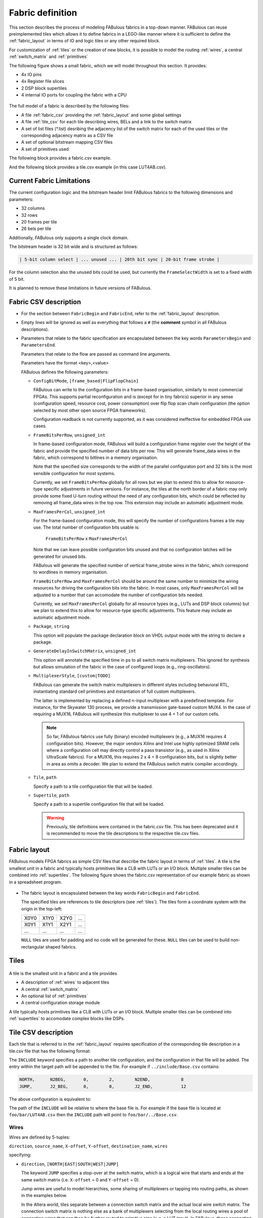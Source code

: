 .. _fabric_definition:

Fabric definition
=================

This section describes the process of modeling FABulous fabrics in a top-down manner.
FABulous can reuse preimplemented tiles which allows it to define fabrics in a LEGO-like manner where it is sufficient to define the :ref:`fabric_layout` in terms of IO and logic tiles or any other required block.

For customization of :ref:`tiles` or the creation of new blocks, it is possible to model the routing :ref:`wires`, a central :ref:`switch_matrix` and :ref:`primitives`

The following figure shows a small fabric, which we will model throughout this section. It provides:

* 4x IO pins
* 4x Register file slices
* 2 DSP block supertiles
* 4 internal IO ports for coupling the fabric with a CPU

.. figure:: figs/abstract_tile_view.*
    :alt: FABulous example fabric
    :width: 33%
    :align: center

The full model of a fabric is described by the following files:

* A file :ref:`fabric_csv` providing the :ref:`fabric_layout` and some global settings
* A file :ref:`tile_csv` for each tile describing wires, BELs and a link to the switch matrix
* A set of list files (\*.list) desribing the adjacency list of the switch matrix for each of the used tiles or the corresponding adjacency matrix as a CSV file
* A set of optional bitstream mapping CSV files
* A set of primitives used

The following block provides a fabric.csv example.

.. code-block:: python
   :emphasize-lines: 1,6,8,32

   FabricBegin      # explained in subsection Fabric layout
   NULL,  N_term,   N_term,   N_term,  N_term,  NULL
   W_IO,  RegFile,  DSP_top,  LUT4AB,  LUT4AB,  CPU_IO
   W_IO,  RegFile,  DSP_bot,  LUT4AB,  LUT4AB,  CPU_IO
   ...
   FabricEnd

   ParametersBegin
   ConfigBitMode, frame_based        # default is FlipFlopChain
   FrameBitsPerRow, 32               # configuration bits per tile row
   MaxFramesPerCol, 20               # configuration bits per tile column
   Package, use work.my_package.all; # populate package fields in VHDL code generation
   GenerateDelayInSwitchMatrix, 80   # we can annotate some delay to multiplexers
   MultiplexerStyle, custom          #

   # Links to tile configuration files
   Tile,./Tile/LUT4AB/LUT4AB.csv
   Tile,./Tile/N_term_single/N_term_single.csv
   Tile,./Tile/S_term_single/S_term_single.csv
   Tile,./Tile/CPU_IO/CPU_IO.csv
   Tile,./Tile/RegFile/RegFile.csv
   Tile,./Tile/N_term_single2/N_term_single2.csv
   Tile,./Tile/S_term_single2/S_term_single2.csv
   Tile,./Tile/W_IO/W_IO.csv
   Tile,./Tile/DSP/DSP_top/DSP_top.csv
   Tile,./Tile/DSP/DSP_bot/DSP_bot.csv
   Tile,./Tile/N_term_DSP/N_term_DSP.csv
   Tile,./Tile/S_term_DSP/S_term_DSP.csv

   Supertile,./Tile/DSP/DSP.csv

   ParametersEnd

And the following block provides a tile.csv example (in this case LUT4AB.csv).

.. code-block:: python
   :emphasize-lines: 1,8

   TILE, LUT4AB      # explained in subsection Tiles
   #direction  source_name  X-offset  Y-offset  destination_name  wires
   NORTH,      N1BEG,       0,        1,        N1END,            4
   ...
   BEL,      LUT4c_frame_config_OQ.vhdl,  LA_
   ...
   MATRIX,   LUT4AB_switch_matrix.vhdl
   EndTILE


Current Fabric Limitations
--------------------------

The current configuration logic and the bitstream header limit FABulous fabrics to the following
dimensions and parameters:

* 32 columns
* 32 rows
* 20 frames per tile
* 26 bels per tile

Additionally, FABulous only supports a single clock domain.

The bitstream header is 32 bit wide and is structured as follows:

.. code-block:: text

    | 5-bit column select | ... unused ... | 20th bit sync | 20-bit frame strobe |

For the column selection also the unused bits could be used, but currently the
``FrameSelectWidth`` is set to a fixed width of 5 bit.


It is planned to remove these limitations in future versions of FABulous.

.. _fabric_csv:

Fabric CSV description
----------------------

* For the section between ``FabricBegin`` and ``FabricEnd``, refer to the :ref:`fabric_layout` description.

* Empty lines will be ignored as well as everything that follows a ``#`` \(the **comment** symbol in all FABulous descriptions\).

* Parameters that relate to the fabric specification are encapsulated between the key words ``ParametersBegin`` and ``ParametersEnd``.

  Parameters that relate to the flow are passed as command line arguments.

  Parameters have the format <key>,<value>

  FABulous defines the following parameters:

  * ``ConfigBitMode``, ``[frame_based|FlipFlopChain]``

    FABulous can write to the configuration bits in a frame-based organisation, similarly to most commercial FPGAs. This supports partial reconfiguration and is (except for in tiny fabrics) superior in any sense (configuration speed, resource cost, power consumption) over flip flop scan chain configuration (the option selected by most other open source FPGA frameworks).

    Configuration readback is not currently supported, as it was considered ineffective for embedded FPGA use cases.

  * ``FrameBitsPerRow``, ``unsigned_int``

    In frame-based configuration mode, FABulous will build a configuration frame register over the height of the fabric and provide the specified number of data bits per row. This will generate frame_data wires in the fabric, which correspond to bitlines in a memory organisation.

    Note that the specified size corresponds to the width of the parallel configuraton port and 32 bits is the most sensible configuration for most systems.

    Currently, we set ``FrameBitsPerRow`` globally for all rows but we plan to extend this to allow for resource-type specific adjustments in future versions.
    For instance, the tiles at the north border of a fabric may only provide some fixed U-turn routing without the need of any configuration bits, which could be reflected by removing all frame_data wires in the top row. This extension may include an automatic adjustment mode.

  * ``MaxFramesPerCol``, ``unsigned_int``

    For the frame-based configuration mode, this will specify the number of configurations frames a tile may use. The total number of configuration bits usable is:

      ``FrameBitsPerRow`` x ``MaxFramesPerCol``

    Note that we can leave possible configuration bits unused and that no configuration latches will be generated for unused bits.

    FABulous will generate the specified number of vertical frame_strobe wires in the fabric, which correspond to wordlines in memory organisation.

    ``FrameBitsPerRow`` and ``MaxFramesPerCol`` should be around the same number to minimize the wiring resources for driving the configuration bits into the fabric. In most cases, only ``MaxFramesPerCol`` will be adjusted to a number that can accomodate the number of configuration bits needed.

    Currently, we set ``MaxFramesPerCol`` globally for all resource types (e.g., LUTs and DSP block columns) but we plan to extend this to allow for resource-type specific adjustments.
    This feature may include an automatic adjustment mode.

  * ``Package``, ``string``

    This option will populate the package declaration block on VHDL output mode with the string to declare a package.

  * ``GenerateDelayInSwitchMatrix``, ``unsigned_int``

    This option will annotate the specified time in ps to all switch matrix multiplexers. This ignored for synthesis but allows simulation of the fabric in the case of configured loops (e.g., ring-oscillators).

  * ``MultiplexerStyle``, ``[custom|TODO]``

    FABulous can generate the switch matrix multiplexers in different styles including behavioral RTL, instantiating standard cell primitives and instantiation of full custom multiplexers.

    The latter is implemented by replacing a defined n-input multiplexer with a predefined template. For instance, for the Skywater 130 process, we provide a transmission gate-based custom MUX4. In the case of requiring a MUX16, FABulous will synthesize this multiplexer to use 4 + 1 of our custom cells.

    .. note::  So far, FABulous fabrics use fully (binary) encoded multiplexers (e.g., a MUX16 requires 4 configuration bits). However, the major vendors Xilinx and Intel use highly optimized SRAM cells where a configuration cell may directly control a pass transistor (e.g., as used in Xilinx UltraScale fabrics). For a MUX16, this requires 2 x 4 = 8 configuration bits, but is slightly better in area as omits a decoder.
               We plan to extend the FABulous switch matrix compiler accordingly.

  * ``Tile``, ``path``

    Specify a path to a tile configuration file that will be loaded.

  * ``Supertile``, ``path``

    Specify a path to a supertile configuration file that will be loaded.

    .. warning::  Previously, tile definitions were contained in the fabric.csv file. This has been deprecated and it is recommended to move the tile descriptions to the respective tile.csv files.


.. _fabric_layout:

Fabric layout
-------------

FABulous models FPGA fabrics as simple CSV files that describe the fabric layout in terms of :ref:`tiles`.
A tile is the smallest unit in a fabric and typically hosts primitives like a CLB with LUTs or an I/O block.
Multiple smaller tiles can be combined into :ref:`supertiles`.
The following figure shows the fabric.csv representation of our example fabric as shown in a spreadsheet program.

.. figure:: figs/Fabric_spreadsheet.*
    :alt: FABulous example fabric in csv representation
    :width: 60%
    :align: center

.. code-block:: python
   :emphasize-lines: 1,8

   FabricBegin
   NULL,  N_term,   N_term,   N_term,  N_term,  NULL
   W_IO,  RegFile,  DSP_top,  LUT4AB,  LUT4AB,  CPU_IO
   W_IO,  RegFile,  DSP_bot,  LUT4AB,  LUT4AB,  CPU_IO
   W_IO,  RegFile,  DSP_top,  LUT4AB,  LUT4AB,  CPU_IO
   W_IO,  RegFile,  DSP_bot,  LUT4AB,  LUT4AB,  CPU_IO
   NULL,  S_term,   S_term,   S_term,  S_term,  NULL
   FabricEnd

* The fabric layout is encapsulated between the key words ``FabricBegin`` and ``FabricEnd``.

  The specified tiles are references to tile descriptors (see :ref:`tiles`).
  The tiles form a coordinate system with the origin in the top-left:

  +-------+-------+-------+------+
  | X0Y0  | X1Y0  | X2Y0  | ...  |
  +-------+-------+-------+------+
  | X0Y1  | X1Y1  | X2Y1  | ...  |
  +-------+-------+-------+------+
  | ...   | ...   | ...   | ...  |
  +-------+-------+-------+------+

  ``NULL`` tiles are used for padding and no code will be generated for these. ``NULL`` tiles can be used to build non-rectangular shaped fabrics.

.. _tiles:

Tiles
-----

.. figure:: figs/tile_CLB_example.*
    :alt: Basic tile illustration
    :width: 30%
    :align: center

A tile is the smallest unit in a fabric and a tile provides

* A description of :ref:`wires` to adjacent tiles

* A central :ref:`switch_matrix`

* An optional list of :ref:`primitives`

* A central configuration storage module

A tile typically hosts primitives like a CLB with LUTs or an I/O block.
Multiple smaller tiles can be combined into :ref:`supertiles` to accomodate complex blocks like DSPs.

.. _tile_csv:

Tile CSV description
--------------------

Each tile that is referred to in the :ref:`fabric_layout` requires specification of the corresponding tile description in a tile.csv file that has the following format:

.. code-block:: python
   :emphasize-lines: 1,12

   TILE, LUT4AB      # define tile name
   INCLUDE, ../include/Base.csv
   #direction  source_name  X-offset  Y-offset  destination_name  wires
   NORTH,      N1BEG,       0,        1,        N1END,            4
   EAST,       E2BEG,       1,        0,        N2END,            6
   JUMP,       J_BEG,       0,        0,        J_END,            12
   ...
   #         RTL code                     optional prefix
   BEL,      LUT4c_frame_config_OQ.vhdl,  LA_
   BEL,      LUT4c_frame_config_OQ.vhdl,  LB_
   ...
   MATRIX,   LUT4AB_switch_matrix.list
   EndTILE


The ``INCLUDE`` keyword specifies a path to another tile configuration, and the configuration in that file will be added. The
entry within the target path will be appended to the file. For example if ``../include/Base.csv`` contains:

.. code-block:: python

   NORTH,      N2BEG,       0,        2,        N2END,            8
   JUMP,       J2_BEG,      0,        0,        J2_END,           12


The above configuration is equivalent to:

.. code-block:: python
   :emphasize-lines: 1,12

   TILE, LUT4AB      # define tile name
   NORTH,      N2BEG,       0,        2,        N2END,            8
   JUMP,       J2_BEG,      0,        0,        J2_END,           12
   #direction  source_name  X-offset  Y-offset  destination_name  wires
   NORTH,      N1BEG,       0,        1,        N1END,            4
   EAST,       E2BEG,       1,        0,        N2END,            6
   JUMP,       J_BEG,       0,        0,        J_END,            12
   ...
   #         RTL code                     optional prefix
   BEL,      LUT4c_frame_config_OQ.vhdl,  LA_
   BEL,      LUT4c_frame_config_OQ.vhdl,  LB_
   ...
   MATRIX,   LUT4AB_switch_matrix.list
   EndTILE

The path of the ``INCLUDE`` will be relative to where the base file is. For example if the base file is located
at ``foo/bar/LUT4AB.csv`` then the ``INCLUDE`` path will point to ``foo/bar/../Base.csv``.

.. _wires:

Wires
~~~~~

Wires are defined by 5-tuples:

``direction``,  ``source_name``,  ``X-offset``,  ``Y-offset``,  ``destination_name``,  ``wires``

specifying:

* ``direction``, ``[NORTH|EAST|SOUTH|WEST|JUMP]``

  The keyword ``JUMP`` specifies a stop-over at the switch matrix, which is a logical wire that starts and ends at the same switch matrix (i.e. ``X-offset`` = 0 and ``Y-offset`` = 0).

  Jump wires are useful to model hierarchies, some sharing of multiplexers or tapping into routing paths, as shown in the examples below.

  In the Altera world, tiles separate between a connection switch matrix and the actual local wire switch matrix. The connection switch matrix is nothing else as a bank of multiplexers selecting from the local routing wires a pool of connection wires that can then be further routed to primitive pins (e.g, a LUT input). In FABulous, those connection wires would be modelled with a set of jump wires, which connect then somehow to the primitive input multiplexers.

  Older Xilinx architectures have a less hierarchical routing graph and local routing wires between the tiles connect directly to the input multiplexers of the primitives.

  Xilinx Virtex-5 FPGAs provide diagonal routing wires (e.g., a wire routing in north-east direction), a concept abandoned in consecutive Xilinx FPGA families. FABulous can model diagonal routing by splitting a wire in its components (e.g., a north-east wire can be modeled by cascading a north wire and an east wire).

* ``source_name``, ``string``

  ``destination_name``, ``string``

  These are symbolic names for the ports used for the tile top wrapper and the switch matrix connections.
  It is recommended to follow a semantic that expresses the direction, routing span (i.e. how many tiles far away the wire is spanning) and if it is a *begin* or *end* or other port.
  For instance, a single wire in NORTH direction should use names such as *N1Beg* to *N1End* or *N1b* to *N1e*.

  The destination name refers to two ports: a port on the target tile and an expected port on the destination tile. This reflects that wires route between tiles and that the begin and end ports of a tile connect to different wires.
  However, while this works for tiles inside the fabric (like CLBs), the tiles at the border do usually not extend to antennae outside the fabric but instead route wires back into the fabric as shown in the following figure:

  .. figure:: figs/east_terminate.*
    :alt: Basic tile illustration
    :width: 100%
    :align: center

  The figure illustrates how horizontal quad wires (that route 4 tiles far) are terminated at the east border of the fabric. The example follows the method used by Xilinx to terminate wires at the border of the chip.
  FABulous can implement this scheme, but also any other, including some extra switching at the fabric borders and providing some primitives.

  The figure shows that each CLB tile has a pair of input and output ports for the two east and west directions while the east_terminate tile only has an east end port and a west begin port. Moreover, the figure shows the nested routing for long distance wires (see also the wires bullet below). It can be seen that the CLBs route through long distance wires (here quad wires) while the east_terminate tile has all internal wires connected to the switch matrix. Note that this is only an abstract view and the wires that route through the CLBs may still be buffered inside the CLB tiles. However, this is transparent from the user and not included in the architecture graph.

  The shown wires in the CLBs (from the last figure) are modelled as:

  .. code-block:: python

     # this is for the CLBs in the example
     #direction  source_name  X-offset  Y-offset  destination_name  wires
     EAST,       E4b,         4,        0,        E4e,              N    # N is used for illustration only
     WEST,       W4b,         -4,       0,        W4e,              N    # N is used for illustration only

  To control the different behavior for tiles that do not extend a wire (as done in the terminate tiles), we use the ``NULL`` port name for wire begin or end ports that should not be generated on the tile:

  .. code-block:: python

     # this is for the east_terminate tile in the example
     #direction  source_name  X-offset  Y-offset  destination_name  wires
     EAST,       NULL,        4,        0,        E4e,              N    # N is used for illustration only
     WEST,       W4b,         -4,       0,        NULL,             N    # N is used for illustration only

  The ``NULL`` port entry for the EAST source_name and the WEST destination_name will prevent FABulous from creating the corresponding tile port names. Moreover, the ``NULL`` port entries also will tell FABulous to connect *all* wires of the corresponding entry, including the nested ones, to the switch matrix. This allows the implementation of the shown U-turn routing scheme for termination but also any other more sophisticated termination scheme.

  For instance, in the FlexBex project, a FABulous eFPGA was coupled with the Ibex RISC V core for custom instruction set extensions (where the eFPGA fabric operates logically in parallel to the ALU) as shown in the following figure:

  .. figure:: figs/Ibex_eFPGA.*
    :alt: Basic tile illustration
    :width: 90%
    :align: center

  In this example, the CPU interface is located at the west border of the fabric. The fabric provides three slots, each being two CLB columns wide. The operands are routed into the fabric using double wires (so, each slot receives the operands at exactly the same position, which makes modules relocatable among the slots). The results are routed to the CPU using nested hex wires (again resulting in a homogeneous routing scheme that enables module relocation). The CPU therefore has access to the results of each slot and will multiplex results into the register file in case a custom instruction requires it to do so. For simplicity, the figure does not show the west termination tiles, which simply connect the internal routing wires to the top-level fabric wrapper that, in turn, is used to connect to the CPU.
  In summary, the example shows how a termination tile can be used to provide more complex interface blocks and all this can be easily modelled and implemented with FABulous.

  .. note::  The ``destination_name`` is refering to the port name used at the destination tile. FABulous will throw an error if the destination tile does not provide that port name.

* ``X-offset``, ``signed_int``

  ``Y-offset``, ``signed_int``

  .. figure:: figs/wire_tile_grid.*
    :alt: Basic tile illustration
    :width: 40%
    :align: center

  FABulous models wires strictly in horizontal or vertical direction but never directly in diagonal direction - this directly reflects the tiled physical implementation of the fabric.
  Therefore, in each wire specification, either ``X-offset`` is ``0`` or ``Y-offset`` is ``X-offset`` or both are ``0`` (in the case of a JUMP wire).

  .. note::  The ``direction`` field and the sign of the ``X-offset`` and ``Y-offset`` values are redundant. FABulous uses internally the absolute ``X-offset`` and ``Y-offset`` values and only the ``direction`` field for specifying the direction of a wire. However, FABulous will throw a warning if there is a mismatch with the sign.

* ``wires``, ``unsigned_int``
  Specifies the number of wires.

  FABulous will index the wires of each entry starting from [0].

A metric that is important for FPGA ASIC implementations is the channel *cut* number, which denotes the number of wires that must be accomodated between two adjacent tiles. The cut number is an indicator for the congestion to be expected when stitching together the fabric. Let us take the following example:

.. code-block:: python
   :emphasize-lines: 1

   TILE, Example_tile      # define tile name
   #direction  source_name  X-offset  Y-offset  destination_name  wires
   EAST,       E1Beg,       1,        0,        E1End,            6
   WEST,       W4Beg,       -4,       0,        W4End,            3

The following figure shows the corresponding wiring between the tiles.
Note that a wire with a span greater 1 is usually nested.

.. figure:: figs/wires_model.*
  :alt: Example of a 6 single East wires and 3 quad west wires
  :width: 40%
  :align: center

Each entry in the wire specification contributes with max(abs(``X-offset``),abs(``y-offset``)) x ``wires`` to the cut number.
In this example, the east single wire (E1Beg) is contributing with 1 x 6 = 6 and the west quad wire (W4Beg) with 4 x 3 = 12 wire segments to the cut.
Therefore, even if we have only half the number of quad wires, these contribute double the number of ASIC routing tracks to the cut.
Furthermore, the wires needed to write the configuration into the configuration memory cells are further contributing substantially to the cut (see parameter ``FrameBitsPerRow`` in section :ref:`fabric_csv`).

The switch matrices see only the ``wires`` amount of wires, regardless of the span. However, the tile-to-tile interfaces include all nested wires concatenated together to a wide vector. FABulous connects the ``wires`` LSBs to the switch matrix inputs and the switch matrix outputs are connected to the ``wires`` MSBs. Inside the tile, the wide vector is shifted by ``wires`` before routing it to the next tile, as shown in the following figure for an EAST hex-wire example:

.. code-block:: python
   :emphasize-lines: 1

   TILE, CLB
   #direction  source_name  X-offset  Y-offset  destination_name  wires
   EAST,       E6B,         6,        0,        E6E,              2

.. figure:: figs/wire_nesting_indexing.*
  :alt: Wire nesting and wire indexing
  :width: 100%
  :align: center

.. note::  A typical CLB requires about 100 to 200 wire connections between adjacent tiles (about 400 to 800 wires in total per tile).

 The shift register configuration mode needs fewer wire connections than frame-based configuration at the tile border but shift register mode tends to have a slightly higher congestion inside the tiles because of the long chain.

.. note::  Because long distance wires contribute heavily to the cut number, it can be beneficial to segment long distance wires to better balance between the silicon core area and the available metal stack for implementing the routing.

.. _switch_matrix:

Switch matrix
~~~~~~~~~~~~~~~

FABulous usually implements all routing in a central switch matrix.
The inputs to the switch matrix are the wire end ports of the local wires and JUMP wires and the outputs of the :ref:`primitives`.
Hierarchies in an FPGA architecture graph will usually be modelled through JUMP wires (as shown in the :ref:`tiles` figure).
However, while it is possible to have multiple switch matrices in a tile, this is not recommended.

Configurable connections are defined in either an adjacency list or an adjacency matrix.

**Adjacency list** files follow the naming convention <tile_descriptor>_switch_matrix.list (e.g., LUT4AB_switch_matrix.list).

A switch matrix entry is specified by a line <output_port>,<input_port>.
For convenience, it is possible to specify multiple ports though a list operator [item1|item2|...].
There is also a multiplier {N}, where N is the number of times the port should be repeated.
So a {4}N2BEG0 will be expanded to [N2BEG0|N2BEG0|N2BEG0|N2BEG0]

For instance, the following line in a list file

.. code-block:: python

   [N|E|S|W]2BEG[0|1|2],[N|E|S|W]2END[0|1|2] # extend double wires in each direction

is equivalent to

.. code-block:: python

   N2BEG0,N2END0 # extend double wires in each direction
   E2BEG0,E2END0 # extend double wires in each direction
   S2BEG0,S2END0 # extend double wires in each direction
   W2BEG0,W2END0 # extend double wires in each direction
   N2BEG1,N2END1 # extend double wires in each direction
   E2BEG1,E2END1 # extend double wires in each direction
   S2BEG1,S2END1 # extend double wires in each direction
   W2BEG1,W2END1 # extend double wires in each direction
   N2BEG2,N2END2 # extend double wires in each direction
   E2BEG2,E2END2 # extend double wires in each direction
   S2BEG2,S2END2 # extend double wires in each direction
   W2BEG2,W2END2 # extend double wires in each direction

The example shows how port names can be composed from string segments that can alternatively be provided in list form. The lists will be recursively unwrapped, which allows it to use multiple list operators together.

An error message is generated if the number of composed port names differs for the number of input_ports and output_ports or if ports are not found.
A warning will be generated if FABulous tries to set a connection that has already been specified.

A switch matrix multiplexer is modelled by having multiple connections for the same <output_port>. For example, a MUX4 can be modelled as:

.. code-block:: python

   N2BEG0,N2END3 # cascade and twist wire index
   N2BEG0,E2END2 # turn from east to north
   N2BEG0,S2END1 # U-turn
   N2BEG0,LB_O   # route LUT B output north

   # the same in compact form:
   N2BEG[0|0|0|0],[N2END3|E2END2|S2END1|LB_O]
   # or even more compact:
   {4}N2BEG0,[N2END3|E2END2|S2END1|LB_O]

For completion, the following expressions are all equivalent:
.. code-block:: python

  N2BEG[0|0|0|0] <=> {4}N2BEG0 <=> N2BEG[{4}0] <=> {2}N2BEG[0|0] <=> {2}N2BEG[{2}0] <=> [N2BEG0|N2BEG0|N2BEG0|N2BEG0]

The ``INCLUDE`` keyword can also be used to include another list file in the current list file. For example:

.. code-block:: python

   INCLUDE, ../include/Base.list

   N2BEG0,N2END3 # cascade and twist wire index
   N2BEG0,E2END2 # turn from east to north
   N2BEG0,S2END1 # U-turn
   N2BEG0,LB_O   # route LUT B output north

and the target file ``../include/Base.list`` contains the following:

.. code-block:: python

   N1BEG0,N2END3
   N1BEG0,E2END2

The base file is equivalent to:
.. code-block:: python

   N1BEG0,N2END3
   N1BEG0,E2END2
   N2BEG0,N2END3 # cascade and twist wire index
   N2BEG0,E2END2 # turn from east to north
   N2BEG0,S2END1 # U-turn
   N2BEG0,LB_O   # route LUT B output north

The directory defined by the ``INCLUDE`` keyword is relative to where the list file is located. For example if the file is located
at ``foo/bar/far.list`` then the load directory will be pointing to ``foo/bar/../include/Bar.list``.

Adjacency lists are better for specifying and maintaining the connections while an adjacency matrix is better for monitoring and debug.
FABulous works on adjacency matrices and the tool can translate arbitrarily between both.
**Adjacency matrix** files are csv files and follow the naming convention <tile_descriptor>_switch_matrix.csv (e.g., LUT4AB_switch_matrix.csv).
The following figure shows a list file and the corresponding adjacency matrix:

.. figure:: figs/adjacency.*
  :alt: Basic tile illustration
  :width: 90%
  :align: center

The adjacency matrix states the tile identifier name in the top left cell.
The columns denote the input ports to the switch matrix and the rows denote the output ports.
A ``1`` in the matrix denotes a configurable connection (i.e. a multiplexer input connection) and each ``1`` corresponds to a <output_port>,<input_port> tuple defined in the adjacency list.
Therefore, each row corresponds to one switch matrix multiplexer.

When generating the adjacency matrix, FABulous will annotate for each row and column the number of connections set.
For the rows, this denotes the size of the multiplexers (e.g., MUX4) and by checking the column summary, we can inspect how well the wire usage is balanced.

.. note::  Note that we can define the port names ``VCC`` and ``GND`` in :ref:`wires`, which allows it to specify a configurable multiplexer setting to ``1`` or ``0``. For instance, this is useful for BRAM pins where unused ports (e.g., some MSB address bits) have to be tied to ``0`` without the need of any further LUTs or routing.

 .. code-block:: python

   #direction  source_name  X-offset  Y-offset  destination_name  wires
   JUMP,       NULL,        0,        0,        GND,              1
   JUMP,       NULL,        0,        0,        VCC,              1

.. note::  The multiplexers in the switch matrices are controlled by configuration bits only.

 The multiplexers in :ref:`primitives` can either be controlled by configuration bits (e.g., to select if a LUT output is to be routed to a primitive output pin or through a flop) or by the user logic (e.g., to cascade adjacent LUTs for implementing larger LUTs (like the F7MUX and F8MUX multiplexers in Xilinx FPGAs with LUT6).

.. note::  Defining the adjacency of a switch matrix (and the wires) is a difficult task. Too many connections and wires are expensive to implement and will result in poor density and potentially in poor performance. However, too few connections and wires may lead to an inability to implement the intended user circuits on the fabric in the first place. The latter issue is not easily solvable by leaving primitives unused because that requires, for example, the use of more CLBs. That, in turn, requires more wires between the tiles, and will therefore jeopardize the approach of underutilising the CLBs.

 Another difficulty is setting good switch matrix connections. An architecture graph should have sufficient entropy because of the usual sparsity of the graph. For instance, if we have to route from a LUT to a specific DSP pin, and the first path is not hitting that pin, then using an alternative path should result in possible connections to a different subset of pins. This implies that the architecture graph should not state linear combinations in subgraphs. However, adjacent LUT inputs often share the same signal (e.g., when cascading two LUT6 to form one LUT7, the two LUT6s connect to the same 6 signals). This can be used to share some multiplexing in the switch matrices.

 To simplify the definition of fabrics, the provided FABulous reference fabrics have been confirmed to implement non-trivial user circuits like different CPU cores.
 The provided switch matrices can be easily reused in new custom tiles (it is standard to have mostly identical switch matrices throughout an FPGA fabric, even if resources (LUTs, BRAMs, DSPs) differ).
 Moreover, downstripping the routing fabric is easily possible by removing wires and connections.

.. _primitives:

Primitives
~~~~~~~~~~

Primitives are used to manipulate, store and input/output data. Examples for primitives include LUTs, slices (a cluster of LUTs that share a clock and that can be cascaded for arithmetic), flip flops, individual gates or multiplexers, and complex blocks like DSPs, ALUs or BRAMs. A tile may have no primitives (e.g., the north and south terminate tiles in our example fabric) or as many as needed.

Primitives are added with ``BEL`` statements (BEL stands for Basic Element of Logic and the phrase is adopted from Xilinx), as shown in the following tile definition fragment:

.. code-block:: python
   :emphasize-lines: 1,6,7,10

   TILE, LUT4AB      # explained in subsection Tiles
   #direction  source_name  X-offset  Y-offset  destination_name  wires
   NORTH,      N1BEG,       0,        1,        N1END,            4
   ...
   # bel keyword     RTL code         optional prefix
   BEL,              LUT4.vhdl,       LA_
   BEL,              LUT4.vhdl,       LB_
   ...
   MATRIX,           LUT4AB_switch_matrix.vhdl
   EndTILE

FABulous simply adds primitives as RTL code blocks. This is a different philosophy than the usual VPR approach where primitives are generated by models. While the VPR path has advantages to drive automated design space exploration, the FABulous way is more convenient when modeling an existing fabric. However, this requires some adaptations to the FPGA CAD tools as described in TODO. Complex blocks are usually not inferred by VHDL or Verilog constructs but through direct primitive instantiations, which is common for all commercial FPGAs. Nevertheless, Yosys can implement arrays specified in RTL automatically to BRAMs and the Verilog multiply operator directly to our DSP blocks.

The BEL statements in the previous example instantiate a LUT4 in VHDL:

.. code-block:: VHDL

   entity LUT4 is
    Generic ( NoConfigBits : integer := 18 );   -- has to be adjusted manually
    Port (      -- IMPORTANT: this has to be in a dedicated line
    I0  : in    STD_LOGIC; -- LUT inputs
    I1  : in    STD_LOGIC;
    I2  : in    STD_LOGIC;
    I3  : in    STD_LOGIC;
    O   : out   STD_LOGIC; -- LUT output (combinatorial or FF)
    Ci  : in    STD_LOGIC; -- carry chain input
    Co  : out   STD_LOGIC; -- carry chain output
    UserCLK : in    STD_LOGIC; -- EXTERNAL -- SHARED_PORT
    -- the # EXTERNAL keyword will send this signal all the way to top and
    -- #SHARED allows multiple BELs using same port (exports 1 clock to top)
    ConfigBits : in      STD_LOGIC_VECTOR( NoConfigBits -1 downto 0 )
    );
   end entity LUT4;

And the equivalent in Verilog:

.. code-block:: verilog

    module LUT4c_frame_config ( I0, I1, I2, I3, O, Ci, Co, SR, EN, UserCLK, ConfigBits );
      parameter NoConfigBits = 19 ; // has to be adjusted manually
      input I0; // LUT inputs
      input I1;
      input I2;
      input I3;
      output O; // LUT output ( combinatorial or FF )
      input Ci; // carry chain input
      output Co; // carry chain output
      input SR; // SHARED_RESET
      input EN; // SHARED_ENABLE
      (* FABulous, EXTERNAL, SHARED_PORT *) input UserCLK;
      // EXTERNAL keyword will send this signal all the way to the top
      // SHARED Allows multiple BELs using the same port (e.g. for exporting a clock to the top)
      // GLOBAL all primitive pins that are connected to the switch matrix have to go before the GLOBAL label
      (* FABulous, GLOBAL *) input [NoConfigBits-1 : 0] ConfigBits;
      ...
    endmodule


FABulous defines the following coding rules for BELs:

* Each primitive has to specify the number of configuration bits used in a generic/parameter called ``NoConfigBits``. This also holds if no configuration bits are used (NoConfigBits := 0).

* The port declarations have to be formatted to provide one declaration per line.

* We use directives (provided as comments) to control the code generation semantics. The supported directives include:

  * ``EXTERNAL``: ports flagged with this directive are not connected to the switch matrix but are exported through the tile entity to the top-level fabric wrapper. The corresponding port will be exported with a tile prefix and, if provided in the BEL statement, the instance prefix. The following two blocks provide an OutBlock tile with two BEL statements and the corresponding Out_Pad module:

    .. code-block:: python
       :emphasize-lines: 1,4,5

       TILE, OutBlock      # explained in subsection Tiles
       ...
       # bel keyword     RTL code         optional prefix
       BEL,              tristate_pin.vhdl,       A_
       BEL,              tristate_pin.vhdl,       B_

    .. code-block:: VHDL

        entity Out_Pad is
          Generic ( NoConfigBits : integer := 0 ); -- has to be adjusted manually
          Port (      -- IMPORTANT: this has to be in a dedicated line
            I     : in    STD_LOGIC; -- LUT inputs
            O_pin : out   STD_LOGIC; -- EXTERNAL
            );
        end entity Out_Pad;

    If the provided RTL code are Verilog

    .. code-block:: verilog

        module Out_Pad (I0, O_pin);
          parameter NoConfigBits = 19 ; // has to be adjusted manually
          input I; // LUT inputs
          (* FABulous, EXTERNAL *) output O_pin;
          ...
        endmodule

    In this example, the O_pin is flagged ``EXTERNAL`` and the port will therefore appear in the top fabric wrapper as:

    .. code-block:: VHDL

        entity eFPGA is
          Generic (
            MaxFramesPerCol : integer := 20;
            FrameBitsPerRow : integer := 32;
            NoConfigBits : integer := 0 );
          Port (
            -- for the first exported port:
        -- the tile prefix is "Tile_X0Y1",
        -- the BEL instance prefix is "_A" and
        -- the pin name is "O_pin"
            Tile_X0Y1_A_O_pin  :  out STD_LOGIC; -- EXTERNAL
            Tile_X0Y1_B_O_pin  :  out STD_LOGIC; -- EXTERNAL
            Tile_X0Y2_A_O_pin  :  out STD_LOGIC; -- EXTERNAL
            Tile_X0Y2_B_O_pin  :  out STD_LOGIC; -- EXTERNAL
        ...
            );
        end entity Out_Pad;

    If generating for Verilog output

    .. code-block:: verilog

          module eFPGA
          #(
            parameter MaxFramesPerCol=20,
            parameter FrameBitsPerRow=32,
            parameter NoConfigBits=0
          )
          (
            output Tile_X0Y1_A_O_pin,
            output Tile_X0Y1_B_O_pin,
            output Tile_X0Y2_A_O_pin,
            output Tile_X0Y2_B_O_pin
          )
          ...
          endmodule

    TODO

  * ``SHARED_PORT``: this directive can only be used together optionally with ``EXTERNAL``. If a port is set ``EXTERNAL`` but not ``SHARED_PORT``, then , a TODO ( shared  ports flagged with this directive are not connected to the switch matrix but are exported through the tile entity to the top-level fabric wrapper.

.. _gen_io:

Generative IOs (GEN_IO)
~~~~~~~~~~~~~~~~~~~~~~~

The GEN_IO keyword generates generic IO Bels for FABulous.
Each IO has a EXTERNAL port to the top level of the Fabric and an internal port, that
is routed to the switch matrix.

GEN_IOs can be used as following in the fabric.csv::

  GEN_IO,<Number of Pins>,<Direction>,<Prefix>,[<Parameters>]

The direction is defined as either INPUT or OUTPUT and is defined from the fabric side.
This means an OUTPUT will be an output from the fabric side, so its an input port at the top level.
The IO generator will generate an generic IO Bel for every tile.


fabric.csv::

  GEN_IO,2,OUTPUT,A_O,,,,,,,,,,,,,,
  GEN_IO,2,INPUT,A_I,,,,,,,,,,,,,,

This will generate four IOs, two input (A_I0, A_I1) and two output (A_O0, A_O1)
IOs, which can be accessed in the tile through the switch matrix.
This will also generate four external ports, (A_I0_top, A_I1_top,
A_O0_top, A_O1_top) which are routed to the top level and are connected
to the equivalent tile ports. The :ref:gen_io_example: will make this more clear.


GEN_IO Parameters
*****************

* **CONFIGACCESS**: This flag will generate config access bits for the tile.
  Config access bits are simply config bit from the configuration bitstream,
  that are routed to the top level. They can be used to configure external
  IPs or devices through the bitstream. The number of config access bits
  generated is equal to the number of pins in the GEN_IO.
  The config access bits are routed to the top level where they can be
  connected to external.

  GEN_IO.csv::

    GEN_IO,2,OUTPUT,C_,CONFIGACCESS,,,,,,,,,,,,,

  Will generate 2 config access bits for this tile, that will be routed to
  top level.

  The config Access ports will be generated as as a separate Bel file and are not
  connected to the switch matrix.

* **CLOCKED**: This flag will add a register to the GEN_IO,
  which will be clocked by the UserCLK signal.

  fabric.csv::

     GEN_IO,2,OUTPUT,A_O_,CLOCKED,,,,,,,,,,,,,

  Will generate 2 output ports for the fabric, that are clocked.

* **CLOCKED_COMB**: This flag creates two signals for every GEN_IO.
  <prefix><Number>_Q: The clocked signal, which is clocked by UserCLK signal.
  <prefix><Number>: The original combinatorial signal.
  If the GEN_IO is an INPUT, then there will be
  two signals to the top, <prefix><Number>_Q_top is the clocked input
  signal and <prefix><Number>_top is the combinatorial input signal.
  If the GEN_IO is an OUTPUT, then there will be two signals connected
  to the switch matrix, <prefix><Number>_Q is the clocked output signal
  and <prefix><Number> is the combinatorial output signal.

  GEN_IO.csv::

     GEN_IO,2,OUTPUT,A_O_,CLOCKED_COMB,,,,,,,,,,,,,

  Will generate 4 output ports for the fabric, 2 that are clocked and
  2 combinatorial.

* **CLOCKED_MUX**: This flag is quite similar to the CLOCKED_COMB feature, but
  instead of routing the combinatorial and the clocked signal to two individual outputs,
  it adds a multiplexer, that can selected between the clocked and the combinatorial signal.
  The selection of the signal is done via configuration bits, so for each port,
  there will be one bit added to the `INIT` param of the IO bel.
  Per default, the combinatorial signal is selected.

  GEN_IO.csv::

     GEN_IO,2,OUTPUT,A_O_,CLOCKED_MUX,,,,,,,,,,,,,

  Will generate 2 output ports for the fabric, that can be individually selected
  if they should be clocked or combinatorial.

* **INVERTED**: This flag will invert the generated IOs.

  GEN_IO.csv::

     GEN_IO,2,OUTPUT,A_O_,INVERTED,,,,,,,,,,,,,

  Will generate 2 output ports for the fabric, that are inverted.
  Can be also used with CONFIGACCESS or CLOCKED:

  GEN_IO.csv::

     GEN_IO,2,OUTPUT,C_,CONFIGACCESS,INVERTED,,,,,,,,,,,,

  Will generate 2 config access bits for this tile, which are inverted.

.. _gen_io_example:

GEN_IO Example
**************

The following example shows how to replace our current W_IO implementation in the default Fabric with GEN_IOs.
Currently, we need three files to implement the W_IOs, the tile definition (W_IO.csv),
the switch matrix (W_IO_switch_matrix.list) and the Verilog/VHDL file (IO_1_bidirectional_frame_config_pass.v).

The default W_IO.csv file looks like following:

.. code-block:: Bash

  TILE,W_IO,,,,,,,,,,,,,,,,,
  #direction,source_name,X-offset,Y-offset,destination_name,wires,,,,,,,,,,,,,
  EAST,E1BEG,1,0,NULL,4,,,,,,,,,,,,,
  EAST,E2BEG,1,0,NULL,8,,,,,,,,,,,,,
  EAST,E2BEGb,1,0,NULL,8,,,,,,,,,,,,,
  EAST,EE4BEG,4,0,NULL,4,,,,,,,,,,,,,
  EAST,E6BEG,6,0,NULL,2,,,,,,,,,,,,,
  WEST,NULL,-1,0,W1END,4,,,,,,,,,,,,,
  WEST,NULL,-1,0,W2MID,8,,,,,,,,,,,,,
  WEST,NULL,-1,0,W2END,8,,,,,,,,,,,,,
  WEST,NULL,-4,0,WW4END,4,,,,,,,,,,,,,
  WEST,NULL,-6,0,W6END,2,,,,,,,,,,,,,
  JUMP,NULL,0,0,GND,1,,,,,,,,,,,,,
  JUMP,NULL,0,0,VCC,1,,,,,,,,,,,,,
  BEL,./IO_1_bidirectional_frame_config_pass.v,A_,,,,,,,,,,,,,,,,
  BEL,./IO_1_bidirectional_frame_config_pass.v,B_,,,,,,,,,,,,,,,,
  BEL,./Config_access.v,A_config_,,,,,,,,,,,,,,,,
  BEL,./Config_access.v,B_config_,,,,,,,,,,,,,,,,
  MATRIX,./W_IO_switch_matrix.list,,,,,,,,,,,,,,,,,
  EndTILE,,,,,,,,,,,,,,,,,,

At the top, we define our EAST/WEST connections for our connecting tiles.
We also define the JUMP wires for the GND and VCC connections.
The BEL statements define the Verilog/VHDL files that are used to implement the IOs.
The MATRIX statement defines the switch matrix that is used to connect the IOs to the switch matrix.

For our W_IO Tile we have two IOs, A and B, which are implemented in the IO_1_bidirectional_frame_config_pass.v file.
Our IO_1_bidirectional_frame_config_pass.v file looks like following:

.. code-block:: Verilog

  module IO_1_bidirectional_frame_config_pass (I, T, O, Q, I_top, T_top, O_top, UserCLK);//, ConfigBits);
    //parameter NoConfigBits = 0; // has to be adjusted manually (we don't use an arithmetic parser for the value)
    input I; // from fabric to external pin
    input T; // tristate control
    output O; // from external pin to fabric
    output Q; // from external pin to fabric (registered)
    (* FABulous, EXTERNAL *) output I_top; // EXTERNAL has to ge to top-level entity not the switch matrix
    (* FABulous, EXTERNAL *) output T_top; // EXTERNAL has to ge to top-level entity not the switch matrix
    (* FABulous, EXTERNAL *) input O_top; // EXTERNAL has to ge to top-level entity not the switch matrix
    (* FABulous, EXTERNAL, SHARED_PORT *) input UserCLK; // EXTERNAL // SHARED_PORT // the EXTERNAL keyword will send this signal all the way to top and the //SHARED Allows multiple BELs using the same port (e.g. for exporting a clock to the top)
    (* FABulous, GLOBAL *)
    reg Q;
    assign O = O_top;
    assign I_top = I;
    assign T_top = ~T;

    always @ (posedge UserCLK)
    begin
      Q <= O_top;
    end
  endmodule

It implements a bidirectional IO with a tristate control and a registered output.
The I_top, T_top, O_top and UserCLK signals are exported to the top-level entity,
since they are declared as EXTERNAL. The I, T, O and Q signals are connected to the
switch matrix in the tile.

We also have a Config_access.v file, which is used to implement the config access bits for the tile.
The Config_access.v file looks like following:

.. code-block:: Verilog

  (* FABulous, BelMap, C_bit0=0, C_bit1=1, C_bit2=2, C_bit3=3 *)
  module Config_access (C_bit0, C_bit1, C_bit2, C_bit3, ConfigBits);
  	parameter NoConfigBits = 4;// has to be adjusted manually (we don't use an arithmetic parser for the value)
  	(* FABulous, EXTERNAL *)output C_bit0; // EXTERNAL
  	(* FABulous, EXTERNAL *)output C_bit1; // EXTERNAL
  	(* FABulous, EXTERNAL *)output C_bit2; // EXTERNAL
  	(* FABulous, EXTERNAL *)output C_bit3; // EXTERNAL
  	(* FABulous, GLOBAL *)input [NoConfigBits-1:0] ConfigBits;
  	assign C_bit0 = ConfigBits[0];
  	assign C_bit1 = ConfigBits[1];
  	assign C_bit2 = ConfigBits[2];
  	assign C_bit3 = ConfigBits[3];
  endmodule

It just wires four config bits as EXTERNAL ports to the top-level entity.

For reworking the W_IO with GEN_IO, we need to change the W_IO.csv file to use GEN_IOs instead our
handcrafted IOs. To do this, we replace the BEL statements and with our GEN_IO statements.

The new W_IO.csv should look something like the following:

.. code-block:: Bash

  TILE,W_IO,,,,,,,,,,,,,,,,,
  #direction,source_name,X-offset,Y-offset,destination_name,wires,,,,,,,,,,,,,
  EAST,E1BEG,1,0,NULL,4,,,,,,,,,,,,,
  EAST,E2BEG,1,0,NULL,8,,,,,,,,,,,,,
  EAST,E2BEGb,1,0,NULL,8,,,,,,,,,,,,,
  EAST,EE4BEG,4,0,NULL,4,,,,,,,,,,,,,
  EAST,E6BEG,6,0,NULL,2,,,,,,,,,,,,,
  WEST,NULL,-1,0,W1END,4,,,,,,,,,,,,,
  WEST,NULL,-1,0,W2MID,8,,,,,,,,,,,,,
  WEST,NULL,-1,0,W2END,8,,,,,,,,,,,,,
  WEST,NULL,-4,0,WW4END,4,,,,,,,,,,,,,
  WEST,NULL,-6,0,W6END,2,,,,,,,,,,,,,
  JUMP,NULL,0,0,GND,1,,,,,,,,,,,,,
  JUMP,NULL,0,0,VCC,1,,,,,,,,,,,,,
  GEN_IO,2,INPUT,I,,,,,,,,,,,,,,
  GEN_IO,2,OUTPUT,O,CLOCKED_COMB,,,,,,,,,,,,,
  GEN_IO,2,OUTPUT,T,INVERTED,,,,,,,,,,,,,
  GEN_IO,4,OUTPUT,A_config_,CONFIGACCESS,,,,,,,,,,,,,
  GEN_IO,4,OUTPUT,B_config_,CONFIGACCESS,,,,,,,,,,,,,
  MATRIX,./W_IO_switch_matrix.list,,,,,,,,,,,,,,,,,
  EndTILE,,,,,,,,,,,,,,,,,,

This will generate two bel files, they'll have the same  number of IOs and config access
bits as before, but now using our GEN_IO keyword. They will be generated automatically
in either VHDL or Verilog, depending on the FABulous configuration.

This is an example Verilog output for the config above:

.. code-block:: Verilog

  //Generative IO BEL for GEN_W_IO_GenIO
  //This is a generated file, please don't edit!

  module GEN_W_IO_GenIO
      (
          input  I0,
          input  I1,
          output reg O0_Q,
          output  O0,
          output reg O1_Q,
          output  O1,
          input  T0,
          input  T1,
          (* FABulous, EXTERNAL *) output  I0_top,
          (* FABulous, EXTERNAL *) output  I1_top,
          (* FABulous, EXTERNAL *) input  O0_top,
          (* FABulous, EXTERNAL *) input  O1_top,
          (* FABulous, EXTERNAL *) output  T0_top,
          (* FABulous, EXTERNAL *) output  T1_top,
          (* FABulous, EXTERNAL, SHARED *) input  UserCLK
      );


  assign I0_top = I0;
  assign I1_top = I1;

  always @ (posedge UserCLK)
  begin
      O0_Q <= O0_top;
  end

  assign O0 = O0_top;

  always @ (posedge UserCLK)
  begin
      O1_Q <= O1_top;
  end

  assign O1 = O1_top;
  assign T0_top = ~T0;
  assign T1_top = ~T1;

  endmodule

The config access files are generated separately and look like following:

.. code-block:: Verilog

  //Generative IO BEL for GEN_W_IO_ConfigAccess_GenIO
  //This is a generated file, please don't edit!

  (* FABulous, BelMap, INIT=0, INIT_1=1, INIT_2=2, INIT_3=3, INIT_4=4, INIT_5=5, INIT_6=6, INIT_7=7 *)

  module GEN_W_IO_ConfigAccess_GenIO
      #(
          parameter NoConfigBits=8
      )
      (
          (* FABulous, EXTERNAL *) output  A_config_0,
          (* FABulous, EXTERNAL *) output  A_config_1,
          (* FABulous, EXTERNAL *) output  A_config_2,
          (* FABulous, EXTERNAL *) output  A_config_3,
          (* FABulous, EXTERNAL *) output  B_config_0,
          (* FABulous, EXTERNAL *) output  B_config_1,
          (* FABulous, EXTERNAL *) output  B_config_2,
          (* FABulous, EXTERNAL *) output  B_config_3,
          input reg [NoConfigBits -1:0] ConfigBits
      );


   //gen_io config access
  assign A_config_0 = ConfigBits[0];
  assign A_config_1 = ConfigBits[1];
  assign A_config_2 = ConfigBits[2];
  assign A_config_3 = ConfigBits[3];
  assign B_config_0 = ConfigBits[4];
  assign B_config_1 = ConfigBits[5];
  assign B_config_2 = ConfigBits[6];
  assign B_config_3 = ConfigBits[7];


  endmodule

Now we just need to change the names in the switch matrix list file, since the naming scheme for the IOs has changed.
Our generated IOs will be named I0, I1, T0, T1, O0, O1, O_Q0, O_Q1 which were previously named A_I, A_O, B_I, B_O, A_T, B_T, A_Q, B_Q.
So we just have to replace all the occurrences in the switch matrix list file.
The ports for the config access bits are named.
A_config_0, A_config_1, A_config_2, A_config_3, B_config_0, B_config_1, B_config_2, B_config_3.
For the config access bits we don't need to change anything, since they are **EXTERNAL** pins, that don't connect to the switch matrix.

Our previous switch matrix list file should look like the following:

.. code-block:: Bash

    # W_IO
    # Fabric to PAD output multiplexers
    A_[I|I|I|I|I|I|I|I],W2MID[0|1|2|3|4|5|6|7]
    A_[I|I|I|I|I|I|I|I],W2END[0|1|2|3|4|5|6|7]
    B_[I|I|I|I|I|I|I|I],W2MID[0|1|2|3|4|5|6|7]
    B_[I|I|I|I|I|I|I|I],W2END[0|1|2|3|4|5|6|7]
    A_[T|T|T|T|T|T|T|T],[W2END0|W2END1|W2END2|W2END3|W2END4|W2MID7|VCC0|GND0]
    B_[T|T|T|T|T|T|T|T],[W2END0|W2END4|W2END5|W2END6|W2MID6|W2MID7|VCC0|GND0]

    ### # single just go back, we swap bits in vector to get more twists into the graph
    E1BEG[0|1|2|3],W1END[3|2|1|0]
    # Single get connected to PAD output
    E1BEG[0|1|2|3],[A_O|A_Q|B_O|B_Q]

    # we also connect the hex wires
    # Note that we only have 2 wires starting in each CLB (so 2x6=12 wires in the channel)
    # we connect the combinatorial outputs in every other column and the register outputs in the remaining columns
    E6BEG[0|1|6|7],[A_O|B_O|A_Q|B_Q]
    E6BEG[2|3|8|9],[A_O|B_O|A_Q|B_Q]
    E6BEG[4|5|10|11],[A_O|B_O|A_Q|B_Q]
    E6BEG[0|1|6|7],W6END[11|10|9|8]
    E6BEG[2|3|8|9],W6END[7|6|5|4]
    E6BEG[4|5|10|11],W6END[3|2|1|0]
    E6BEG[0|1|6|7],WW4END[11|10|9|8]
    E6BEG[2|3|8|9],WW4END[7|6|5|4]
    E6BEG[4|5|10|11],WW4END[3|2|1|0]
    E6BEG[0|1|6|7],W1END[2|3|1|0]
    E6BEG[2|3|8|9],WW4END[15|14|13|12]
    E6BEG[4|5|10|11],W1END[2|3|1|0]

    # The MID are half way in so they get connected to the longest patch (S2BEG)
    # The END are longest so get on the cascading begin (S2BEGb)
    # on top we twist wire indexes for more entropy
    E2BEGb[0|1|2|3|4|5|6|7],W2END[7|6|5|4|3|2|1|0]
    E2BEGb[0|1|2|3|4|5|6|7],WW4END[7|6|5|4|3|2|1|0]
    E2BEGb[0|1|2|3|4|5|6|7],WW4END[15|14|13|12|11|10|9|8]
    E2BEGb[0|1|2|3|4|5|6|7],W6END[7|6|5|4|3|2|1|0]

    E2BEG[0|1|2|3|4|5|6|7],W2MID[7|6|5|4|3|2|1|0]
    E2BEG[0|1|2|3|4|5|6|7],WW4END[7|6|5|4|3|2|1|0]
    E2BEG[0|1|2|3|4|5|6|7],WW4END[15|14|13|12|11|10|9|8]
    E2BEG[0|1|2|3|4|5|6|7],W6END[7|6|5|4|3|2|1|0]

    EE4BEG[0|0|0|0],[A_O|W6END0|W6END2|W6END4]
    EE4BEG[1|1|1|1],[B_O|W6END6|W6END8|W6END10]
    EE4BEG[2|2|2|2],[A_Q|W6END1|W6END3|W6END5]
    EE4BEG[3|3|3|3],[B_Q|W6END7|W6END9|W6END11]
    EE4BEG[4|4|4|4],[W2END0|W2END2|W2END4|W2END6]
    EE4BEG[5|5|5|5],[W2END1|W2END3|W2END5|W2END7]
    EE4BEG[6|6|6|6],[W2MID0|W2MID2|W2MID4|W2MID6]
    EE4BEG[7|7|7|7],[W2MID1|W2MID3|W2MID5|W2MID7]
    EE4BEG[8|8|8|8],[W6END4|W6END6|W6END8|W6END10]
    EE4BEG[9|9|9|9],[W6END1|W6END3|W6END5|W6END7]
    EE4BEG1[0|0|0|0],[A_O|W6END0|W6END2|W6END4]
    EE4BEG1[1|1|1|1],[B_O|W6END6|W6END8|W6END10]
    EE4BEG1[2|2|2|2],[A_Q|W6END1|W6END3|W6END5]
    EE4BEG1[3|3|3|3],[B_Q|W6END7|W6END9|W6END11]
    EE4BEG1[4|4|4|4],[W2MID0|W2MID2|W2MID4|W2MID6]

After changing all connection names in the switch matrix list file, it should look like following:

.. code-block:: Bash
    # W_IO
    # Fabric to PAD output multiplexers
    [I|I|I|I|I|I|I|I]0,W2MID[0|1|2|3|4|5|6|7]
    [I|I|I|I|I|I|I|I]0,W2END[0|1|2|3|4|5|6|7]
    [I|I|I|I|I|I|I|I]1,W2MID[0|1|2|3|4|5|6|7]
    [I|I|I|I|I|I|I|I]1,W2END[0|1|2|3|4|5|6|7]
    [T|T|T|T|T|T|T|T]0,[W2END0|W2END1|W2END2|W2END3|W2END4|W2MID7|VCC0|GND0]
    [T|T|T|T|T|T|T|T]1,[W2END0|W2END4|W2END5|W2END6|W2MID6|W2MID7|VCC0|GND0]

    ### # single just go back, we swap bits in vector to get more twists into the graph
    E1BEG[0|1|2|3],W1END[3|2|1|0]
    # Single get connected to PAD output
    E1BEG[0|1|2|3],[O0|O_Q0|O1|O_Q1]

    # we also connect the hex wires
    # Note that we only have 2 wires starting in each CLB (so 2x6=12 wires in the channel)
    # we connect the combinatorial outputs in every other column and the register outputs in the remaining columns
    E6BEG[0|1|6|7],[O0|O1|O_Q0|O_Q1]
    E6BEG[2|3|8|9],[O0|O1|O_Q0|O_Q1]
    E6BEG[4|5|10|11],[O0|O1|O_Q0|O_Q1]
    E6BEG[0|1|6|7],W6END[11|10|9|8]
    E6BEG[2|3|8|9],W6END[7|6|5|4]
    E6BEG[4|5|10|11],W6END[3|2|1|0]
    E6BEG[0|1|6|7],WW4END[11|10|9|8]
    E6BEG[2|3|8|9],WW4END[7|6|5|4]
    E6BEG[4|5|10|11],WW4END[3|2|1|0]
    E6BEG[0|1|6|7],W1END[2|3|1|0]
    E6BEG[2|3|8|9],WW4END[15|14|13|12]
    E6BEG[4|5|10|11],W1END[2|3|1|0]

    # The MID are half way in so they get connected to the longest patch (S2BEG)
    # The END are longest so get on the cascading begin (S2BEGb)
    # on top we twist wire indexes for more entropy
    E2BEGb[0|1|2|3|4|5|6|7],W2END[7|6|5|4|3|2|1|0]
    E2BEGb[0|1|2|3|4|5|6|7],WW4END[7|6|5|4|3|2|1|0]
    E2BEGb[0|1|2|3|4|5|6|7],WW4END[15|14|13|12|11|10|9|8]
    E2BEGb[0|1|2|3|4|5|6|7],W6END[7|6|5|4|3|2|1|0]

    E2BEG[0|1|2|3|4|5|6|7],W2MID[7|6|5|4|3|2|1|0]
    E2BEG[0|1|2|3|4|5|6|7],WW4END[7|6|5|4|3|2|1|0]
    E2BEG[0|1|2|3|4|5|6|7],WW4END[15|14|13|12|11|10|9|8]
    E2BEG[0|1|2|3|4|5|6|7],W6END[7|6|5|4|3|2|1|0]

    EE4BEG[0|0|0|0],[O0|W6END0|W6END2|W6END4]
    EE4BEG[1|1|1|1],[O1|W6END6|W6END8|W6END10]
    EE4BEG[2|2|2|2],[O_Q0|W6END1|W6END3|W6END5]
    EE4BEG[3|3|3|3],[O_Q1|W6END7|W6END9|W6END11]
    EE4BEG[4|4|4|4],[W2END0|W2END2|W2END4|W2END6]
    EE4BEG[5|5|5|5],[W2END1|W2END3|W2END5|W2END7]
    EE4BEG[6|6|6|6],[W2MID0|W2MID2|W2MID4|W2MID6]
    EE4BEG[7|7|7|7],[W2MID1|W2MID3|W2MID5|W2MID7]
    EE4BEG[8|8|8|8],[W6END4|W6END6|W6END8|W6END10]
    EE4BEG[9|9|9|9],[W6END1|W6END3|W6END5|W6END7]
    EE4BEG1[0|0|0|0],[O0|W6END0|W6END2|W6END4]
    EE4BEG1[1|1|1|1],[O1|W6END6|W6END8|W6END10]
    EE4BEG1[2|2|2|2],[O_Q0|W6END1|W6END3|W6END5]
    EE4BEG1[3|3|3|3],[O_Q1|W6END7|W6END9|W6END11]
    EE4BEG1[4|4|4|4],[W2MID0|W2MID2|W2MID4|W2MID6]
    EE4BEG1[5|5|5|5],[W2MID1|W2MID3|W2MID5|W2MID7]


After changing the switch matrix list file, we can generate the new tile with the GEN_IOs.
The generated tile will have the same functionality as the previous tile, but now with the GEN_IOs.

-.. _bitstream:

Bitstream remapping
~~~~~~~~~~~~~~~~~~~

FABulous will take care when implementing the configuration logic and bitstream encoding and the mapping of this into configuration bitstreams. This can be done automatically.
However, users can influence the mapping of configuration bits into the bitstream. For our first chip, we used remapping to create a human readable bitstream which is more convenient to modify in a hex editor, as described later in this subsection.

In the code example for a LUT, it was shown that the configuration bits are exported into the LUT interface:

.. code-block:: VHDL
   :emphasize-lines: 5

   entity LUT4 is
    Generic ( NoConfigBits : integer := 18 );   -- has to be adjusted manually
    Port (      -- IMPORTANT: this has to be in a dedicated line
    ...
    ConfigBits : in      STD_LOGIC_VECTOR( NoConfigBits -1 downto 0 )  -- These are the configuration bits

Exporting configuration bits is a requirement for any primitive or switch matrix that uses configuration bits. The tile configuration bitstream is formed by concatenating first the primitive configuration bits (if primitives are available and use configuration bits) and then the switch matrix configuration bits (again, only if the switch matrix uses configuration bits) into one long tile configuration word.
This is done in the order that the primitives are declared by ``BEL`` entries in the tile definition. Configuration bitstream vectors are defined in the *downto* direction and the first BEL primitive configuration bits will be placed at the LSB side of the tile bitstream and the configuration switch matrix at the MSB side.

Using the **shift-register configuration mode** will form a tile configuration chain. FABulous only supports one long bit-serial configuration chain. While configuration speed could possibly be boosted by using multiple parallel (and correspondingly shorter) chains, we have not added further optimizations, because shift register configuration is inferior to frame-based configuration mode.

For **frame-based configuration mode**, FABulous will pack those configuration bits into frames. By default, FABulous will start with frame 0 and pack the first ``FrameBitsPerRow`` bits from the tile configuration bitstream starting with the MSBs of the tile bitstream frame-by-frame until all configuration bits are packed. This may leave some of the ``FrameBitsPerRow`` x ``MaxFramesPerCol`` possible configuration bits unused.

FABulous is recording the bitstream mapping file (in CSV format) that follows the naming convention  <tile_descriptor>_ConfigMem.init.csv (e.g., LUT4AB_ConfigMem.init.csv). The file has ``MaxFramesPerCol`` lines (one per configuration frame, which includes empty frames). A line has the format:

  <frame_name>, <frame_index>, <bits_used>, <used_bits_mask>, <ConfigBits_ranges>

Where the fields mean:

* <frame_name> is a symbolic name for a frame which is not further used internally by FABulous.
* <frame_index> is indexed 0 to ``MaxFramesPerCol`` -1.
* <bits_used> denotes the number of bits that are used in this frame and must be in the range 0 to ``FrameBitsPerRow``.
* <used_bits_mask> denotes which bits in a frame will be used. The bitmask is defined MSBs downto LSBs and a ``1`` denotes a used configuration bit, while a ``0`` denotes a gap bit that will not be used. Note that FABulous will not generate a configuration latch for those gap bits. Again, in frame-based reconfiguration, not all possible ``FrameBitsPerRow`` x ``MaxFramesPerCol`` bits will usually be used and the bitmask specifies the used and unused bits. The number of ``1`` entries per frame is redundant to <bits_used>. FABulous will count the ``1`` entries and use that value while <bits_used> is used for checking only.
* <ConfigBits_ranges> denotes a comma-separated list of configuration bits (given by their index) from the tile bitstream. The field can be individual bits or ranges of tile bitstream bits in the form <left_index>:<right_index>. The number of specified bits has to match the number of used configuration bits as specified by the mask and the mapping is performed in the order the configuration bits are listed, as illustrated in the following figure:

  .. figure:: figs/bitstream_mask_mapping.*
    :alt: bitstream_mask_mapping
    :width: 60%
    :align: center

The following example is the FABulous-generated mapping file of the CLB implemented for our first FABulous TSMC chip.

.. code-block:: python

   frame_name,  frame_index, bits_used, used_bits_mask,                          ConfigBits_ranges
   frame0,      0,           32,        1111_1111_1111_1111_1111_1111_1111_1111, 537:506
   frame1,      1,           32,        1111_1111_1111_1111_1111_1111_1111_1111, 505:474
   frame2,      2,           32,        1111_1111_1111_1111_1111_1111_1111_1111, 473:442
   frame3,      3,           32,        1111_1111_1111_1111_1111_1111_1111_1111, 441:410
   frame4,      4,           32,        1111_1111_1111_1111_1111_1111_1111_1111, 409:378
   frame5,      5,           32,        1111_1111_1111_1111_1111_1111_1111_1111, 377:346
   frame6,      6,           32,        1111_1111_1111_1111_1111_1111_1111_1111, 345:314
   frame7,      7,           32,        1111_1111_1111_1111_1111_1111_1111_1111, 313:282
   frame8,      8,           32,        1111_1111_1111_1111_1111_1111_1111_1111, 281:250
   frame9,      9,           32,        1111_1111_1111_1111_1111_1111_1111_1111, 249:218
   frame10,     10,          32,        1111_1111_1111_1111_1111_1111_1111_1111, 217:186
   frame11,     11,          32,        1111_1111_1111_1111_1111_1111_1111_1111, 185:154
   frame12,     12,          32,        1111_1111_1111_1111_1111_1111_1111_1111, 153:122
   frame13,     13,          32,        1111_1111_1111_1111_1111_1111_1111_1111, 121:90
   frame14,     14,          32,        1111_1111_1111_1111_1111_1111_1111_1111, 89:58
   frame15,     15,          32,        1111_1111_1111_1111_1111_1111_1111_1111, 57:26
   frame16,     16,          26,        1111_1111_1111_1111_1111_1111_1100_0000, 25:0
   frame17,     17,          0,         0000_0000_0000_0000_0000_0000_0000_0000,
   frame18,     18,          0,         0000_0000_0000_0000_0000_0000_0000_0000,
   frame19,     19,          0,         0000_0000_0000_0000_0000_0000_0000_0000,

FABulous are will generate a default <tile_descriptor>_ConfigMem.csv, and users are not required to modify the <tile_descriptor>_ConfigMem.csv file. However, if FABulous finds a file called <tile_descriptor>_ConfigMem.csv before generating it, it will use the bitstream mapping provided instead. The following example shows the basic idea that was used to provide a human-readable bitstream encoding. It is not intended to understand the example in detail. The basic idea is to align configuration LUT function tables, settings and the switch matrix multiplexer encoding to be nibble aligned such that they are easy to find in a hex editor. For instance, in the example below, the first 8 frames are mostly encoding the LUTs where the 16 MSBs are the LUT tables and the next two nibbles are encoding a flop and carry-chain mode:

.. code-block:: python

   frame_name, frame_index, bits_used_in_frame, used_bits_mask, ConfigBits_ranges
   frame0,0,32,1111_1111_1111_1111_0001_0001_0001_0001,15:00,16,17,144,145
   frame1,1,32,1111_1111_1111_1111_0001_0001_0000_0000,33:18,34,35
   frame2,2,32,1111_1111_1111_1111_0001_0001_0011_0011,51:36,52,53,515:514,517:516,#,J_l_CD_BEG0,J_l_CD_BEG1
   frame3,3,32,1111_1111_1111_1111_0001_0001_0011_0011,69:54,70,71,519:518,521:520,#,J_l_CD_BEG2,J_l_CD_BEG3
   frame4,4,32,1111_1111_1111_1111_0001_0001_0011_0011,87:72,88,89,523:522,525:524,#,J_l_EF_BEG0,J_l_EF_BEG1
   frame5,5,32,1111_1111_1111_1111_0001_0001_0011_0011,105:90,106,107,527:526,529:528,#,J_l_EF_BEG2,J_l_EF_BEG3
   frame6,6,32,1111_1111_1111_1111_0001_0001_0011_0011,123:108,124,125,531:530,533:532,#,J_l_GH_BEG0,J_l_GH_BEG1
   frame7,7,32,1111_1111_1111_1111_0001_0001_0011_0011,141:126,142,143,535:534,537:536,#,J_l_GH_BEG2,J_l_GH_BEG3
   #,E6BEG0   ,E6BEG1   ,W6BEG0   ,W6BEG1   ,JN2BEG0  ,JN2BEG1  ,JN2BEG2  ,JN2BEG3
   frame8,8,32,1111_1111_1111_1111_1111_1111_1111_1111,173:170,177:174,205:202,209:206,381:378,385:382,389:386,393:390
   #,JN2BEG4  ,JN2BEG5  ,JN2BEG6  ,JN2BEG7  ,JE2BEG0  ,JE2BEG1  ,JE2BEG2  ,JE2BEG3
   frame9,9,32,1111_1111_1111_1111_1111_1111_1111_1111,397:394,401:398,405:402,409:406,413:410,417:414,421:418,425:422
   ...

The more important use case of bitstream remapping is to optimize the physical implementation of the configuration tiles. FABulous includes a corresponding optimizer that generates the bitstream remapping files automatically. The process is described in detail in TODO FPGA_2022_paper.

.. _supertiles:

Supertiles
----------

Supertiles are grouping together multiple basic :ref:`tiles`. Basic tiles are the smallest tile exposed to users providing a switch matrix, wires to the surrounding, and usually one or more primitives (like in a CLB tile).

Supertiles are needed for blocks that require more logic and/or more wires to the routing fabric (e.g., as needed for DSP blocks). Therefore, supertiles will normally provide as many switch matrices as they integrate basic tiles.
However, larger supertiles (e.g., hosting a CPU or similar) may only provide switch matrices in basic tiles located at the border of such a supertile
In any case: supertiles must provide wire interfaces that match the surroundings when stitching them into a fabric.

Modelling
~~~~~~~~~

Supertiles are modelled from elementary tiles in a supertile.csv file similar to how we model the whole FPGA fabric. Shapes can be defined arbitrary and NULL tiles can be used to skip fields. Examples:

.. code-block:: python
   :emphasize-lines: 1,5,7,11,13,17

   SuperTILE, my_Z      # define supertile name
   myZ_00,  NULL
   myZ_01,  myZ_11
   NULL,    myZ_12
   EndSuperTILE         # this is case insensitive

   SuperTILE, my_I      # define supertile name
   my_top
   my_mid
   my_bot,
   EndSuperTILE

   SuperTILE, my_U      # define supertile name
   myU_00,  NULL,    myU_20
   myU_01,  NULL,    myU_21
   myU_02,  myU_12,  myU_22
   EndSuperTILE

.. figure:: figs/SuperTILE_examples.*
  :alt: SuperTILE examples
  :width: 80%
  :align: center

Supertiles will be instantiated in the fabric (VHDL or Verilog) file, and supertiles themselves instantiate basic tiles (e.g., the ones shown in the figure). Therefore, supertiles define wires and switch matrices through their instantiated basic tiles.

Supertiles have an **anchor tile**, which is used to specify their position in the fabric. The anchor tile is determined by a row-by-row scan over the basic tiles and it will be the first non-NULL tile found. All other basic tiles will be placed relatively to the anchor tile. The anchor tiles in the figure above have been marked using a bold font. So far, anchor tiles are only used internally in FABulous but it is planned to allow placing supertiles through their anchor tiles in the fabric layout, rather than through their basic tiles.

If a basic tile has a **border to the outside world** (i.e. the surrounding fabric), the interface to that border is exported to the supertile interface (i.e. the Entity in VHDL). Those borders are marked blue in the figure above. Internal edges are connected inside the supertile wrapper according to the entire tile specification.

A basic tile instantiated in a supertile may not implement interfaces to all NORTH, EAST, SOUTH, WEST directions. For instance, a supertile may include basic terminate tiles if the supertile is supposed to be placed at the border of the fabric.

Tile ports that are declared ``EXTERNAL`` in the basic tiles will be exported all the way to the top-level, in the same way as is done for :ref:`tiles`

.. code-block:: VHDL
   :emphasize-lines: 1

   VHDL example:
            RES0_O0    : out   STD_LOGIC; -- EXTERNAL   port will be exported to top-level wrapper
            RES0_O1    : out   STD_LOGIC; -- EXTERNAL   port will be exported to top-level wrapper
   Verilog example:

Supertile Functionality
~~~~~~~~~~~~~~~~~~~~~~~

With the instantiation of multiple basic tiles, we define mostly the part related to the routing fabric. The actual functionality of a tile can be either concentrated in one basic tile or inside the supertile wrapper or as a combination of both. The following figure shows this for a simple DSP block example:

.. figure:: figs/SuperTILE_functionality.*
  :alt: Supertile Functionality through basic tiles of a dedicated module
  :width: 90%
  :align: center

The left example concentrates the DSP functionality in the bottom tile and is modelled as shown in the next code block.
(Note the two extra NORTH and SOUTH wires that provide the connections between the DSP BEL (located bot) and the top basic tile).

.. code-block:: python
   :emphasize-lines: 1,5,9,13,15,19,23,28

   TILE,       DSP_top
   #direction  source   X-offset  Y-offset destination wires
   NORTH,      N1BEG,   0,        1,       N1END,      4
   # connect prmitive outputs to routing fabric
   NORTH,      NULL,    0,        1,       bot2top,    10 # no route to north
   EAST,       E1BEG,   1,        0,       E1END,      4
   SOUTH,      S1BEG,   0,        -1,      S1END,      4
   # send data from routing fabric to primitive
   SOUTH,      top2bot, 0,        -1,      NULL,       18 # no route from north
   WEST,       W1BEG,   -1,       0,       W1END,      4
   JUMP,       J_BEG,   0,        0,       J_END,      8
   MATRIX,     DSP_top_switch_matrix.vhdl
   EndTILE

   TILE,       DSP_bot
   #direction  source   X-offset  Y-offset destination wires
   NORTH,      N1BEG,   0,        1,       N1END,      4
   # connect prmitive outputs to routing fabric
   NORTH,      bot2top, 0,        1,       NULL,       10 # no route from south
   EAST,       E1BEG,   1,        0,       E1END,      4
   SOUTH,      S1BEG,   0,        -1,      S1END,      4
   # send data from routing fabric to primitive
   SOUTH,      NULL,    0,        -1,      top2bot,    18 # no route to south
   WEST,       W1BEG,   -1,       0,       W1END,      4
   JUMP,       J_BEG,   0,        0,       J_END,      8
   BEL,        MULADD.vhdl                 # this is the actual functionality
   MATRIX,     DSP_bot_switch_matrix.vhdl
   EndTILE

.. code-block:: python
   :emphasize-lines: 1,4

   SuperTILE   DSP  # declace supertile  (Functionality concentrated in DSP_bot)
   DSP_top
   DSP_bot
   EndTILE

The right example provides the tile functionality in the supertile wrapper and is modelled as shown in the next code block.
(Note the two wire entries with the LOCAL attribute in each basic tile to define that these wires are usable in the supertile wrapper. Furthermore, configuration bits for the DSP primitive will be provided through a ConfigBits BEL. This allows it to distribute the number of configuration bits among the basic tiles as needed. Note that configuration bits are organized at basic tile level.)

.. code-block:: python
   :emphasize-lines: 1,8,9,12,14,21,22,25

   TILE,       DSP_top
   #direction  source   X-offset  Y-offset destination wires
   NORTH,      N1BEG,   0,        1,       N1END,      4
   EAST,       E1BEG,   1,        0,       E1END,      4
   SOUTH,      S1BEG,   0,        -1,      S1END,      4
   WEST,       W1BEG,   -1,       0,       W1END,      4
   JUMP,       J_BEG,   0,        0,       J_END,      8
   LOCAL,      NULL,    0,        0,       DSP2top,    10
   LOCAL,      top2DSP, 0,        0,       NULL,       18
   BEL,        ConfigBits.vhdl
   MATRIX,     DSP_top_switch_matrix.vhdl
   EndTILE

   TILE,       DSP_bot
   #direction  source   X-offset  Y-offset destination wires
   NORTH,      N1BEG,   0,        1,       N1END,      4
   EAST,       E1BEG,   1,        0,       E1END,      4
   SOUTH,      S1BEG,   0,        -1,      S1END,      4
   WEST,       W1BEG,   -1,       0,       W1END,      4
   JUMP,       J_BEG,   0,        0,       J_END,      8
   LOCAL,      NULL,    0,        0,       DSP2bot,    10
   LOCAL,      bot2DSP, 0,        0,       NULL,       18
   BEL,        ConfigBits.vhdl
   MATRIX,     DSP_top_switch_matrix.vhdl
   EndTILE

.. code-block:: python
   :emphasize-lines: 1,4,5

   SuperTILE   DSP     # declare supertile DSP
   DSP_top
   DSP_bot
   BEL,        MULADD.vhdl
   EndTILE
